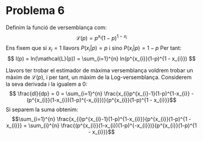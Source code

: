 * Problema 6

Definim la funció de versemblança com: 
\[ \mathcal{L}(p) = p^{x_{i}}(1-p)^{1 - x_{i}} \]
Ens fixem que si \(x_i = 1\) llavors \( P(x_{i} | p) = p \) i sino \( P(x_{i} | p) = 1 - p \)  
Per tant: 
\[ l(p) = ln(\mathcal{L}(p)) = \sum_{i=1}^{n} ln(p^{x_{i}}(1-p)^{1 - x_{i}}) \]

Llavors ter trobar el estimador de màxima versemblança voldrem trobar un màxim de \(\mathcal{L}(p)\), 
i per tant, un màxim de la Log-versemblança. Considerem la seva derivada i la igualem a 0:
\[ \frac{dl}{dp} = 0 = \sum_{i=1}^{n} \frac{x_{i}p^{x_{i}-1}(1-p)^{1-x_{i}} - (p^{x_{i}}(1-x_{i})(1-p)^{-x_{i}})}{p^{x_{i}}(1-p)^{1 - x_{i}}}\]
Si separem la suma obtenim:
\[\sum_{i=1}^{n} \frac{x_{i}p^{x_{i}-1}(1-p)^{1-x_{i}}}{p^{x_{i}}(1-p)^{1 - x_{i}}} = \sum_{i}^{n} \frac{(p^{x_{i}}(1-x_{i})(1-p)^{-x_{i}})}{p^{x_{i}}(1-p)^{1 - x_{i}}}\]
